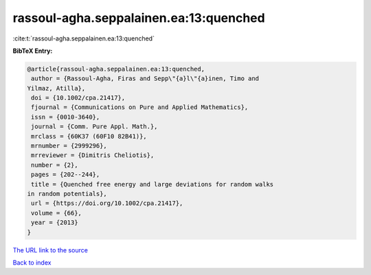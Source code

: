 rassoul-agha.seppalainen.ea:13:quenched
=======================================

:cite:t:`rassoul-agha.seppalainen.ea:13:quenched`

**BibTeX Entry:**

.. code-block:: bibtex

   @article{rassoul-agha.seppalainen.ea:13:quenched,
    author = {Rassoul-Agha, Firas and Sepp\"{a}l\"{a}inen, Timo and
   Yilmaz, Atilla},
    doi = {10.1002/cpa.21417},
    fjournal = {Communications on Pure and Applied Mathematics},
    issn = {0010-3640},
    journal = {Comm. Pure Appl. Math.},
    mrclass = {60K37 (60F10 82B41)},
    mrnumber = {2999296},
    mrreviewer = {Dimitris Cheliotis},
    number = {2},
    pages = {202--244},
    title = {Quenched free energy and large deviations for random walks
   in random potentials},
    url = {https://doi.org/10.1002/cpa.21417},
    volume = {66},
    year = {2013}
   }

`The URL link to the source <ttps://doi.org/10.1002/cpa.21417}>`__


`Back to index <../By-Cite-Keys.html>`__
